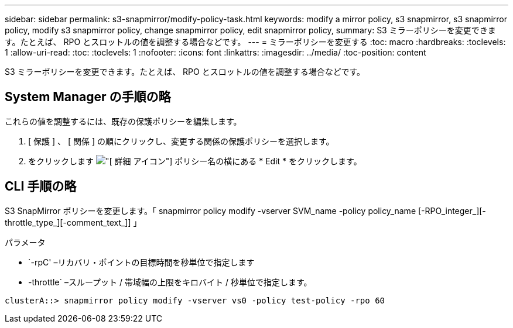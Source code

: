 ---
sidebar: sidebar 
permalink: s3-snapmirror/modify-policy-task.html 
keywords: modify a mirror policy, s3 snapmirror, s3 snapmirror policy, modify s3 snapmirror policy, change snapmirror policy, edit snapmirror policy, 
summary: S3 ミラーポリシーを変更できます。たとえば、 RPO とスロットルの値を調整する場合などです。 
---
= ミラーポリシーを変更する
:toc: macro
:hardbreaks:
:toclevels: 1
:allow-uri-read: 
:toc: 
:toclevels: 1
:nofooter: 
:icons: font
:linkattrs: 
:imagesdir: ../media/
:toc-position: content


[role="lead"]
S3 ミラーポリシーを変更できます。たとえば、 RPO とスロットルの値を調整する場合などです。



== System Manager の手順の略

これらの値を調整するには、既存の保護ポリシーを編集します。

. [ 保護 ] 、 [ 関係 ] の順にクリックし、変更する関係の保護ポリシーを選択します。
. をクリックします image:icon_kabob.gif["[ 詳細 ] アイコン"] ポリシー名の横にある * Edit * をクリックします。




== CLI 手順の略

S3 SnapMirror ポリシーを変更します。「 snapmirror policy modify -vserver SVM_name -policy policy_name [-RPO_integer_][-throttle_type_][-comment_text_]] 」

パラメータ

* `-rpC' –リカバリ・ポイントの目標時間を秒単位で指定します
* -throttle` –スループット / 帯域幅の上限をキロバイト / 秒単位で指定します。


....
clusterA::> snapmirror policy modify -vserver vs0 -policy test-policy -rpo 60
....